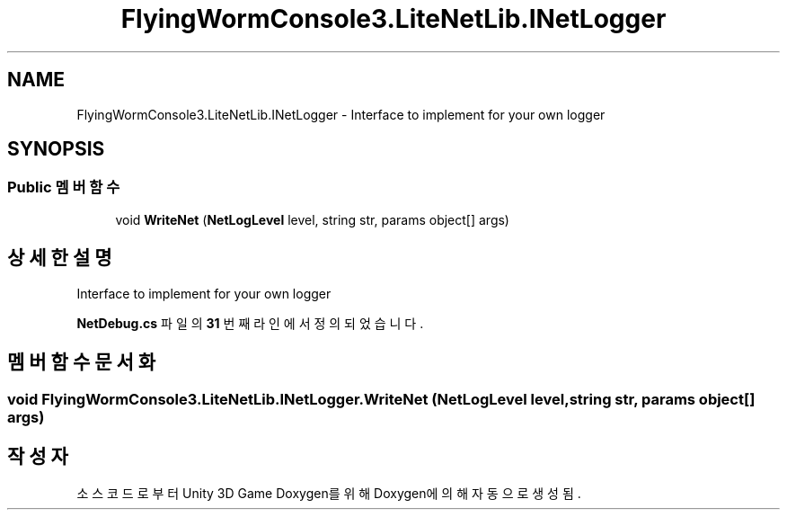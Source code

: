 .TH "FlyingWormConsole3.LiteNetLib.INetLogger" 3 "금 6월 24 2022" "Version 1.0" "Unity 3D Game Doxygen" \" -*- nroff -*-
.ad l
.nh
.SH NAME
FlyingWormConsole3.LiteNetLib.INetLogger \- Interface to implement for your own logger  

.SH SYNOPSIS
.br
.PP
.SS "Public 멤버 함수"

.in +1c
.ti -1c
.RI "void \fBWriteNet\fP (\fBNetLogLevel\fP level, string str, params object[] args)"
.br
.in -1c
.SH "상세한 설명"
.PP 
Interface to implement for your own logger 
.PP
\fBNetDebug\&.cs\fP 파일의 \fB31\fP 번째 라인에서 정의되었습니다\&.
.SH "멤버 함수 문서화"
.PP 
.SS "void FlyingWormConsole3\&.LiteNetLib\&.INetLogger\&.WriteNet (\fBNetLogLevel\fP level, string str, params object[] args)"


.SH "작성자"
.PP 
소스 코드로부터 Unity 3D Game Doxygen를 위해 Doxygen에 의해 자동으로 생성됨\&.
